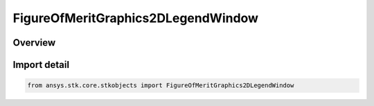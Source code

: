 FigureOfMeritGraphics2DLegendWindow
===================================

.. py:class:: ansys.stk.core.stkobjects.FigureOfMeritGraphics2DLegendWindow

   Bases: :py:class:`~ansys.stk.core.stkobjects.IFigureOfMeritGraphics2DLegendWindow`

   Properties of contour legend on 2D map.

.. py:currentmodule:: FigureOfMeritGraphics2DLegendWindow

Overview
--------


Import detail
-------------

.. code-block:: python

    from ansys.stk.core.stkobjects import FigureOfMeritGraphics2DLegendWindow



